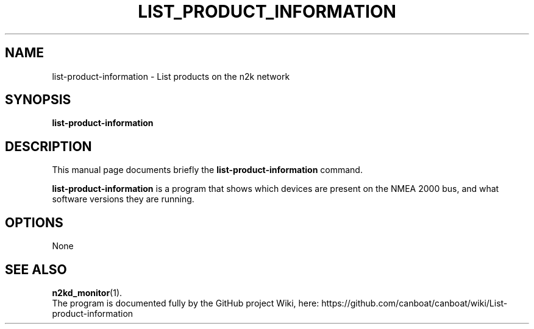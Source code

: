 .\"                                      Hey, EMACS: -*- nroff -*-
.\" (C) Copyright 2019 Philip J. Freeman <elektron@halo.nu>,
.\"
.TH LIST_PRODUCT_INFORMATION 1 "February  2 2019"
.\" Please adjust this date whenever revising the manpage.
.\"
.SH NAME
list-product-information \- List products on the n2k network
.SH SYNOPSIS
.B list-product-information
.SH DESCRIPTION
This manual page documents briefly the
.B list-product-information
command.
.PP
.B list-product-information
is a program that shows which devices are present on the NMEA 2000 bus,
and what software versions they are running.
.SH OPTIONS
None
.SH SEE ALSO
.BR n2kd_monitor (1).
.br
The program is documented fully by the GitHub project Wiki, here:
https://github.com/canboat/canboat/wiki/List-product-information
